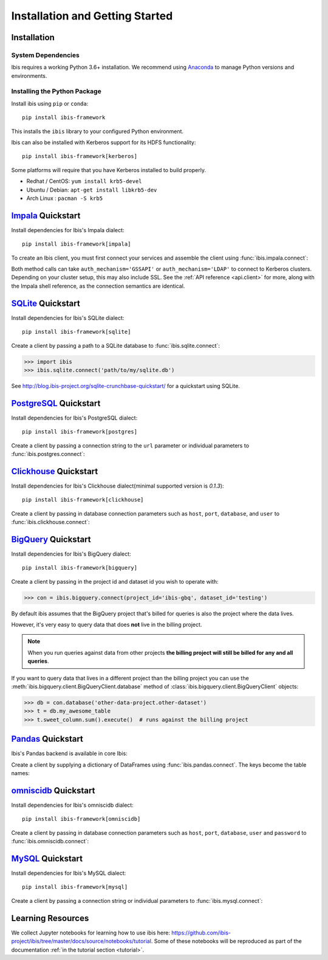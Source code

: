 .. _install:

********************************
Installation and Getting Started
********************************

Installation
------------

System Dependencies
~~~~~~~~~~~~~~~~~~~

Ibis requires a working Python 3.6+ installation. We recommend using
`Anaconda <http://continuum.io/downloads>`_ to manage Python versions and
environments.

Installing the Python Package
~~~~~~~~~~~~~~~~~~~~~~~~~~~~~

Install ibis using ``pip`` or ``conda``:

::

  pip install ibis-framework

This installs the ``ibis`` library to your configured Python environment.

Ibis can also be installed with Kerberos support for its HDFS functionality:

::

  pip install ibis-framework[kerberos]

Some platforms will require that you have Kerberos installed to build properly.

* Redhat / CentOS: ``yum install krb5-devel``
* Ubuntu / Debian: ``apt-get install libkrb5-dev``
* Arch Linux     : ``pacman -S krb5``

.. _install.impala:

`Impala <https://impala.apache.org/>`_ Quickstart
-------------------------------------------------

Install dependencies for Ibis's Impala dialect:

::

  pip install ibis-framework[impala]

To create an Ibis client, you must first connect your services and assemble the
client using :func:`ibis.impala.connect`:

.. ipython:: python

   import ibis

   hdfs = ibis.hdfs_connect(host='impala', port=50070)
   con = ibis.impala.connect(
       host='impala', database='ibis_testing', hdfs_client=hdfs
   )

Both method calls can take ``auth_mechanism='GSSAPI'`` or
``auth_mechanism='LDAP'`` to connect to Kerberos clusters.  Depending on your
cluster setup, this may also include SSL. See the :ref:`API reference
<api.client>` for more, along with the Impala shell reference, as the
connection semantics are identical.

.. _install.sqlite:

`SQLite <https://www.sqlite.org/>`_ Quickstart
----------------------------------------------

Install dependencies for Ibis's SQLite dialect:

::

  pip install ibis-framework[sqlite]

Create a client by passing a path to a SQLite database to
:func:`ibis.sqlite.connect`:

.. code-block:: python

   >>> import ibis
   >>> ibis.sqlite.connect('path/to/my/sqlite.db')

See http://blog.ibis-project.org/sqlite-crunchbase-quickstart/ for a quickstart
using SQLite.

.. _install.postgres:

`PostgreSQL <https://www.postgresql.org/>`_ Quickstart
------------------------------------------------------

Install dependencies for Ibis's PostgreSQL dialect:

::

  pip install ibis-framework[postgres]

Create a client by passing a connection string to the ``url`` parameter or
individual parameters to :func:`ibis.postgres.connect`:

.. ipython:: python

   con = ibis.postgres.connect(
       url='postgresql://postgres:postgres@postgres:5432/ibis_testing'
   )
   con = ibis.postgres.connect(
       user='postgres',
       password='postgres',
       host='postgres',
       port=5432,
       database='ibis_testing',
   )

.. _install.clickhouse:

`Clickhouse <https://clickhouse.yandex/>`_ Quickstart
-----------------------------------------------------

Install dependencies for Ibis's Clickhouse dialect(minimal supported version is `0.1.3`):

::

  pip install ibis-framework[clickhouse]

Create a client by passing in database connection parameters such as ``host``,
``port``, ``database``, and ``user`` to :func:`ibis.clickhouse.connect`:


.. ipython:: python

   con = ibis.clickhouse.connect(host='clickhouse', port=9000)

.. _install.bigquery:

`BigQuery <https://cloud.google.com/bigquery/>`_ Quickstart
-----------------------------------------------------------

Install dependencies for Ibis's BigQuery dialect:

::

  pip install ibis-framework[bigquery]

Create a client by passing in the project id and dataset id you wish to operate
with:


.. code-block:: python

   >>> con = ibis.bigquery.connect(project_id='ibis-gbq', dataset_id='testing')

By default ibis assumes that the BigQuery project that's billed for queries is
also the project where the data lives.

However, it's very easy to query data that does **not** live in the billing
project.

.. note::

   When you run queries against data from other projects **the billing project
   will still be billed for any and all queries**.

If you want to query data that lives in a different project than the billing
project you can use the :meth:`ibis.bigquery.client.BigQueryClient.database`
method of :class:`ibis.bigquery.client.BigQueryClient` objects:

.. code-block:: python

   >>> db = con.database('other-data-project.other-dataset')
   >>> t = db.my_awesome_table
   >>> t.sweet_column.sum().execute()  # runs against the billing project

`Pandas <https://pandas.pydata.org/>`_ Quickstart
-------------------------------------------------

Ibis's Pandas backend is available in core Ibis:

Create a client by supplying a dictionary of DataFrames using
:func:`ibis.pandas.connect`. The keys become the table names:

.. ipython:: python

   import pandas as pd
   con = ibis.pandas.connect(
       {
          'A': pd._testing.makeDataFrame(),
          'B': pd._testing.makeDataFrame(),
       }
   )

.. _install.omniscidb:

`omniscidb <https://www.omnisci.com/>`_ Quickstart
--------------------------------------------------

Install dependencies for Ibis's omniscidb dialect:

::

  pip install ibis-framework[omniscidb]

Create a client by passing in database connection parameters such as ``host``,
``port``, ``database``,  ``user`` and ``password`` to
:func:`ibis.omniscidb.connect`:

.. ipython:: python

   con = ibis.omniscidb.connect(
       host='omniscidb',
       database='ibis_testing',
       user='admin',
       password='HyperInteractive',
   )

.. _install.mysql:

`MySQL <https://www.mysql.com/>`_ Quickstart
--------------------------------------------

Install dependencies for Ibis's MySQL dialect:

::

  pip install ibis-framework[mysql]

Create a client by passing a connection string or individual parameters to
:func:`ibis.mysql.connect`:

.. ipython:: python

   con = ibis.mysql.connect(url='mysql+pymysql://ibis:ibis@mysql/ibis_testing')
   con = ibis.mysql.connect(
       user='ibis',
       password='ibis',
       host='mysql',
       database='ibis_testing',
   )

Learning Resources
------------------

We collect Jupyter notebooks for learning how to use ibis here:
https://github.com/ibis-project/ibis/tree/master/docs/source/notebooks/tutorial.
Some of these notebooks will be reproduced as part of the documentation
:ref:`in the tutorial section <tutorial>`.
